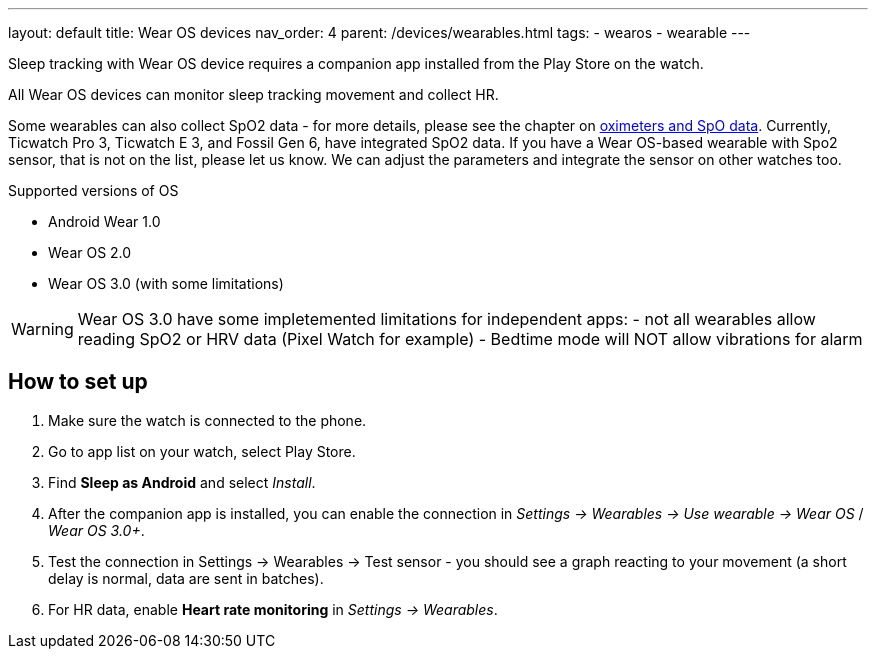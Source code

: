 ---
layout: default
title: Wear OS devices
nav_order: 4
parent: /devices/wearables.html
tags:
- wearos
- wearable
---

Sleep tracking with Wear OS device requires a companion app installed from the Play Store on the watch.

All Wear OS devices can monitor sleep tracking movement and collect HR.

Some wearables can also collect SpO2 data - for more details, please see the chapter on <</devices/oximeter#, oximeters and SpO data>>. Currently, Ticwatch Pro 3, Ticwatch E 3, and Fossil Gen 6, have integrated SpO2 data.
If you have a Wear OS-based wearable with Spo2 sensor, that is not on the list, please let us know. We can adjust the parameters and integrate the sensor on other watches too.

.Supported versions of OS

* Android Wear 1.0
* Wear OS 2.0
* Wear OS 3.0 (with some limitations)

WARNING: Wear OS 3.0 have some impletemented limitations for independent apps:
- not all wearables allow reading SpO2 or HRV data (Pixel Watch for example)
- Bedtime mode will NOT allow vibrations for alarm

== How to set up

. Make sure the watch is connected to the phone.
. Go to app list on your watch, select Play Store.
. Find *Sleep as Android* and select _Install_.
. After the companion app is installed, you can enable the connection in _Settings -> Wearables -> Use wearable -> Wear OS_ / _Wear OS 3.0+_.
. Test the connection in Settings -> Wearables -> Test sensor - you should see a graph reacting to your movement (a short delay is normal, data are sent in batches).
. For HR data, enable *Heart rate monitoring* in _Settings -> Wearables_.


